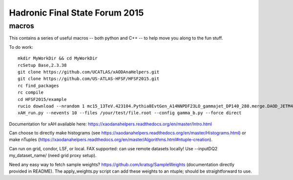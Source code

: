 Hadronic Final State Forum 2015
===============================

macros
------

This contains a series of useful macros -- both python and C++ -- to help move you along to the fun stuff.

To do work::

    mkdir MyWorkDir && cd MyWorkDir
    rcSetup Base,2.3.38
    git clone https://github.com/UCATLAS/xAODAnaHelpers.git
    git clone https://github.com/US-ATLAS-HFSF/HFSF2015.git
    rc find_packages
    rc compile
    cd HFSF2015/example
    rucio download --nrandom 1 mc15_13TeV.423104.Pythia8EvtGen_A14NNPDF23LO_gammajet_DP140_280.merge.DAOD_JETM4.e3791_s2608_s2183_r6765_r6282_p2452
    xAH_run.py --nevents 10 --files /your/test/file.root --config gamma_b.py --force direct

Documentation for xAH available here: https://xaodanahelpers.readthedocs.org/en/master/Intro.html

Can choose to directly make histograms (see https://xaodanahelpers.readthedocs.org/en/master/Histograms.html) or make nTuples (https://xaodanahelpers.readthedocs.org/en/master/Algorithms.html#ntuple-creation). 

Can run on grid, condor, LSF, or local. FAX supported: can use remote datasets locally! Use --inputDQ2 my_dataset_name/ (need grid proxy setup).

Need any easy way to fetch sample weights? https://github.com/kratsg/SampleWeights (documentation directly provided in README). The apply_weights.py script can add these weights to an ntuple; should be straightforward to use.
